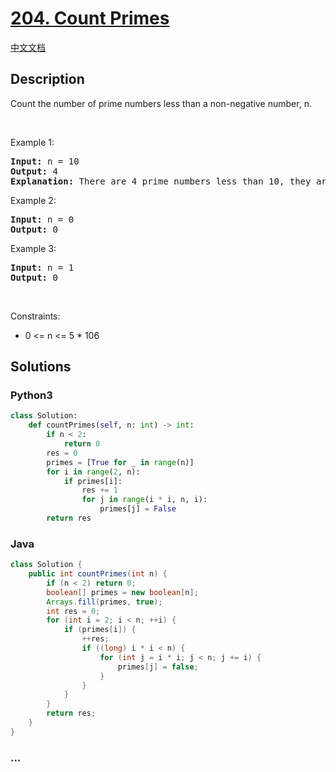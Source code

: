 * [[https://leetcode.com/problems/count-primes][204. Count Primes]]
  :PROPERTIES:
  :CUSTOM_ID: count-primes
  :END:
[[./solution/0200-0299/0204.Count Primes/README.org][中文文档]]

** Description
   :PROPERTIES:
   :CUSTOM_ID: description
   :END:

#+begin_html
  <p>
#+end_html

Count the number of prime numbers less than a non-negative number, n.

#+begin_html
  </p>
#+end_html

#+begin_html
  <p>
#+end_html

 

#+begin_html
  </p>
#+end_html

#+begin_html
  <p>
#+end_html

Example 1:

#+begin_html
  </p>
#+end_html

#+begin_html
  <pre>
  <strong>Input:</strong> n = 10
  <strong>Output:</strong> 4
  <strong>Explanation:</strong> There are 4 prime numbers less than 10, they are 2, 3, 5, 7.
  </pre>
#+end_html

#+begin_html
  <p>
#+end_html

Example 2:

#+begin_html
  </p>
#+end_html

#+begin_html
  <pre>
  <strong>Input:</strong> n = 0
  <strong>Output:</strong> 0
  </pre>
#+end_html

#+begin_html
  <p>
#+end_html

Example 3:

#+begin_html
  </p>
#+end_html

#+begin_html
  <pre>
  <strong>Input:</strong> n = 1
  <strong>Output:</strong> 0
  </pre>
#+end_html

#+begin_html
  <p>
#+end_html

 

#+begin_html
  </p>
#+end_html

#+begin_html
  <p>
#+end_html

Constraints:

#+begin_html
  </p>
#+end_html

#+begin_html
  <ul>
#+end_html

#+begin_html
  <li>
#+end_html

0 <= n <= 5 * 106

#+begin_html
  </li>
#+end_html

#+begin_html
  </ul>
#+end_html

** Solutions
   :PROPERTIES:
   :CUSTOM_ID: solutions
   :END:

#+begin_html
  <!-- tabs:start -->
#+end_html

*** *Python3*
    :PROPERTIES:
    :CUSTOM_ID: python3
    :END:
#+begin_src python
  class Solution:
      def countPrimes(self, n: int) -> int:
          if n < 2:
              return 0
          res = 0
          primes = [True for _ in range(n)]
          for i in range(2, n):
              if primes[i]:
                  res += 1
                  for j in range(i * i, n, i):
                      primes[j] = False
          return res
#+end_src

*** *Java*
    :PROPERTIES:
    :CUSTOM_ID: java
    :END:
#+begin_src java
  class Solution {
      public int countPrimes(int n) {
          if (n < 2) return 0;
          boolean[] primes = new boolean[n];
          Arrays.fill(primes, true);
          int res = 0;
          for (int i = 2; i < n; ++i) {
              if (primes[i]) {
                  ++res;
                  if ((long) i * i < n) {
                      for (int j = i * i; j < n; j += i) {
                          primes[j] = false;
                      }
                  }
              }
          }
          return res;
      }
  }
#+end_src

*** *...*
    :PROPERTIES:
    :CUSTOM_ID: section
    :END:
#+begin_example
#+end_example

#+begin_html
  <!-- tabs:end -->
#+end_html
